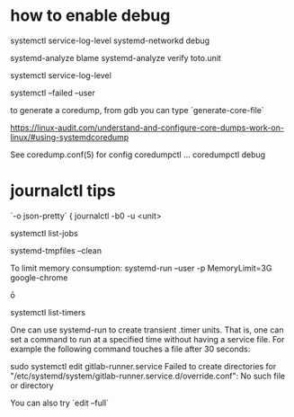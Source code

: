 
* how to enable debug 
  systemctl service-log-level systemd-networkd debug

systemd-analyze blame
systemd-analyze verify toto.unit

systemctl service-log-level

systemctl --failed --user

# coredump
to generate a coredump, from gdb you can type `generate-core-file`

https://linux-audit.com/understand-and-configure-core-dumps-work-on-linux/#using-systemdcoredump

See coredump.conf(5) for config
coredumpctl ...
coredumpctl debug

* journalctl tips
  `-o json-pretty`
{
journalctl -b0 -u <unit>

systemctl list-jobs

# to remove core files
systemd-tmpfiles --clean

To limit memory consumption:
systemd-run --user -p MemoryLimit=3G google-chrome

ō

systemctl list-timers


One can use systemd-run to create transient .timer units. That is, one can set a command to run at a specified time without having a service file. For example the following command touches a file after 30 seconds:

# systemd-run --on-active=30 /bin/touch /tmp/foo


# debug systemd issue 

sudo systemctl edit gitlab-runner.service                
Failed to create directories for "/etc/systemd/system/gitlab-runner.service.d/override.conf": No such file or directory

You can also try `edit --full`
